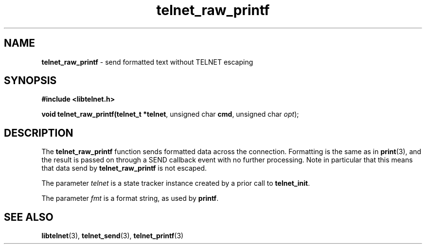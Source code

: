 .TH telnet_raw_printf 3 LIBTELNET "" "TELNET Library"

.SH NAME
\fBtelnet_raw_printf\fP - send formatted text without TELNET escaping

.SH SYNOPSIS
.PP
\fB#include <libtelnet.h>\fP
.sp
.B "void telnet_raw_printf(telnet_t *\fBtelnet\fR, unsigned char \fBcmd\fR, unsigned char \fIopt\fR);"

.SH DESCRIPTION
.PP
The \fBtelnet_raw_printf\fP function sends formatted data across the connection.  Formatting is the same as in \fBprint\fP(3), and the result is passed on through a SEND callback event with no further processing.  Note in particular that this means that data send by \fBtelnet_raw_printf\fP is not escaped.

The parameter \fItelnet\fP is a state tracker instance created by a prior call to \fBtelnet_init\fP.

The parameter \fIfmt\fP is a format string, as used by \fBprintf\fP.

.SH SEE ALSO
.PP
\fBlibtelnet\fR(3), \fBtelnet_send\fR(3), \fBtelnet_printf\fR(3)
